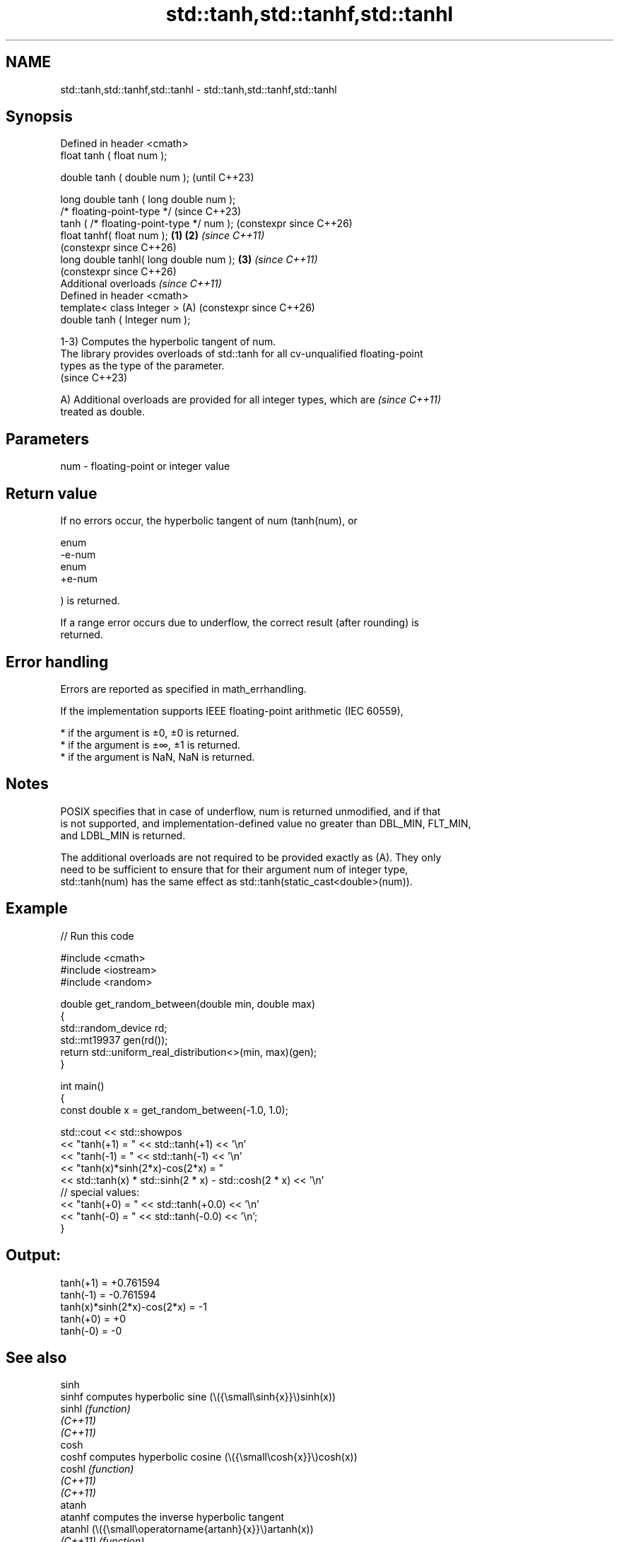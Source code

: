 .TH std::tanh,std::tanhf,std::tanhl 3 "2024.06.10" "http://cppreference.com" "C++ Standard Libary"
.SH NAME
std::tanh,std::tanhf,std::tanhl \- std::tanh,std::tanhf,std::tanhl

.SH Synopsis
   Defined in header <cmath>
   float       tanh ( float num );

   double      tanh ( double num );                            (until C++23)

   long double tanh ( long double num );
   /* floating-point-type */                                   (since C++23)
               tanh ( /* floating-point-type */ num );         (constexpr since C++26)
   float       tanhf( float num );                     \fB(1)\fP \fB(2)\fP \fI(since C++11)\fP
                                                               (constexpr since C++26)
   long double tanhl( long double num );                   \fB(3)\fP \fI(since C++11)\fP
                                                               (constexpr since C++26)
   Additional overloads \fI(since C++11)\fP
   Defined in header <cmath>
   template< class Integer >                               (A) (constexpr since C++26)
   double      tanh ( Integer num );

   1-3) Computes the hyperbolic tangent of num.
   The library provides overloads of std::tanh for all cv-unqualified floating-point
   types as the type of the parameter.
   (since C++23)

   A) Additional overloads are provided for all integer types, which are  \fI(since C++11)\fP
   treated as double.

.SH Parameters

   num - floating-point or integer value

.SH Return value

   If no errors occur, the hyperbolic tangent of num (tanh(num), or

   enum
   -e-num
   enum
   +e-num

   ) is returned.

   If a range error occurs due to underflow, the correct result (after rounding) is
   returned.

.SH Error handling

   Errors are reported as specified in math_errhandling.

   If the implementation supports IEEE floating-point arithmetic (IEC 60559),

     * if the argument is ±0, ±0 is returned.
     * if the argument is ±∞, ±1 is returned.
     * if the argument is NaN, NaN is returned.

.SH Notes

   POSIX specifies that in case of underflow, num is returned unmodified, and if that
   is not supported, and implementation-defined value no greater than DBL_MIN, FLT_MIN,
   and LDBL_MIN is returned.

   The additional overloads are not required to be provided exactly as (A). They only
   need to be sufficient to ensure that for their argument num of integer type,
   std::tanh(num) has the same effect as std::tanh(static_cast<double>(num)).

.SH Example


// Run this code

 #include <cmath>
 #include <iostream>
 #include <random>

 double get_random_between(double min, double max)
 {
     std::random_device rd;
     std::mt19937 gen(rd());
     return std::uniform_real_distribution<>(min, max)(gen);
 }

 int main()
 {
     const double x = get_random_between(-1.0, 1.0);

     std::cout << std::showpos
               << "tanh(+1) = " << std::tanh(+1) << '\\n'
               << "tanh(-1) = " << std::tanh(-1) << '\\n'
               << "tanh(x)*sinh(2*x)-cos(2*x) = "
               << std::tanh(x) * std::sinh(2 * x) - std::cosh(2 * x) << '\\n'
               // special values:
               << "tanh(+0) = " << std::tanh(+0.0) << '\\n'
               << "tanh(-0) = " << std::tanh(-0.0) << '\\n';
 }

.SH Output:

 tanh(+1) = +0.761594
 tanh(-1) = -0.761594
 tanh(x)*sinh(2*x)-cos(2*x) = -1
 tanh(+0) = +0
 tanh(-0) = -0

.SH See also

   sinh
   sinhf               computes hyperbolic sine (\\({\\small\\sinh{x}}\\)sinh(x))
   sinhl               \fI(function)\fP
   \fI(C++11)\fP
   \fI(C++11)\fP
   cosh
   coshf               computes hyperbolic cosine (\\({\\small\\cosh{x}}\\)cosh(x))
   coshl               \fI(function)\fP
   \fI(C++11)\fP
   \fI(C++11)\fP
   atanh
   atanhf              computes the inverse hyperbolic tangent
   atanhl              (\\({\\small\\operatorname{artanh}{x}}\\)artanh(x))
   \fI(C++11)\fP             \fI(function)\fP
   \fI(C++11)\fP
   \fI(C++11)\fP
                       computes hyperbolic tangent of a complex number
   tanh(std::complex)  (\\({\\small\\tanh{z}}\\)tanh(z))
                       \fI(function template)\fP
   tanh(std::valarray) applies the function std::tanh to each element of valarray
                       \fI(function template)\fP
   C documentation for
   tanh
